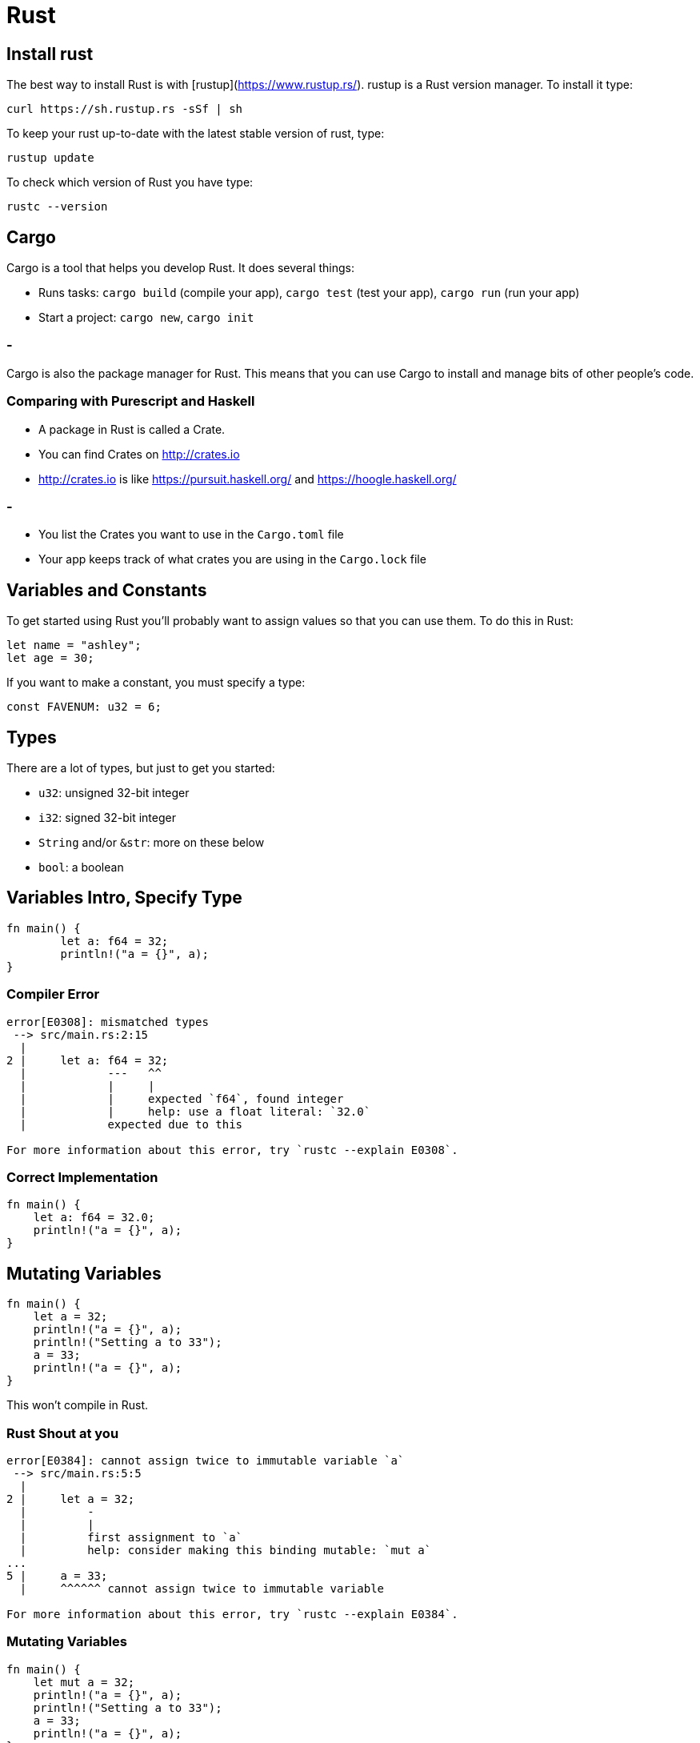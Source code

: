 = Rust

== Install rust

The best way to install Rust is with [rustup](https://www.rustup.rs/). rustup is a Rust
version manager. To install it type:

```
curl https://sh.rustup.rs -sSf | sh
```

To keep your rust up-to-date with the latest stable version of rust,
type:

```
rustup update
```

To check which version of Rust you have type:

```
rustc --version
```


## Cargo

Cargo is a tool that helps you develop Rust. It does several things:

- Runs tasks: `cargo build` (compile your app), `cargo test` (test your app), `cargo run` (run your app)
- Start a project: `cargo new`, `cargo init`

### - 

Cargo is also the package manager for Rust. This means that you can
use Cargo to install and manage bits of other people's code.

### Comparing with Purescript and Haskell

- A package in Rust is called a Crate. 
- You can find Crates on http://crates.io
- http://crates.io is like https://pursuit.haskell.org/ and https://hoogle.haskell.org/

### -
- You list the Crates you want to use in the `Cargo.toml` file
- Your app keeps track of what crates you are using in the `Cargo.lock` file

## Variables and Constants

To get started using Rust you'll probably want to assign values so that
you can use them. To do this in Rust:

```
let name = "ashley";
let age = 30;
```

If you want to make a constant, you must specify a type:

```
const FAVENUM: u32 = 6;
```

## Types

There are a lot of types, but just to get you started:

- `u32`: unsigned 32-bit integer
- `i32`: signed 32-bit integer
- `String` and/or `&str`: more on these below
- `bool`: a boolean

## Variables Intro, Specify Type

```rust
fn main() {
	let a: f64 = 32;
	println!("a = {}", a);
}
```
### Compiler Error

```text
error[E0308]: mismatched types
 --> src/main.rs:2:15
  |
2 |     let a: f64 = 32;
  |            ---   ^^
  |            |     |
  |            |     expected `f64`, found integer
  |            |     help: use a float literal: `32.0`
  |            expected due to this

For more information about this error, try `rustc --explain E0308`.
```
### Correct Implementation

```rust
fn main() {
    let a: f64 = 32.0;
    println!("a = {}", a);
}
```

## Mutating Variables

```rust
fn main() {
    let a = 32;
    println!("a = {}", a);
    println!("Setting a to 33");
    a = 33;
    println!("a = {}", a);
}
```

This won't compile in Rust.

### Rust Shout at you

```text
error[E0384]: cannot assign twice to immutable variable `a`
 --> src/main.rs:5:5
  |
2 |     let a = 32;
  |         -
  |         |
  |         first assignment to `a`
  |         help: consider making this binding mutable: `mut a`
...
5 |     a = 33;
  |     ^^^^^^ cannot assign twice to immutable variable

For more information about this error, try `rustc --explain E0384`.
```
### Mutating Variables

```rust
fn main() {
    let mut a = 32;
    println!("a = {}", a);
    println!("Setting a to 33");
    a = 33;
    println!("a = {}", a);
}
```

Output:

```nohighlight
a = 32
Setting a to 33
a = 33
```

## Blocks

```rust
fn main() {
    let mut a = 32;
    println!("a = {}", a);
    println!("Setting a to a + a^2");
    a = {
        let a_squared = a * a;
        a + a_squared
    };
    println!("a = {}", a);
}
```

```nohighlight
a = 32
Setting a to a + a^2
a = 1056
```


## Dealing with strings

Strings in Rust are a lot more complicated than you might be used to if
you are coming from another language, in particular, interpreted languages
like Ruby or JavaScript. Here's some key points:

### `&str` and `String`

- "my string" is not a `String`. it's a `str`. the difference between a `String` and a
  `str` is how they are allocated.
- pretty much always use `str` with an `&`, as `&str`.
- You can turn a `&str` into a `String` by using `to_string()` or `String::from()`. You want
  to do this because `String` has a ton of awesome convenience methods.

## Concatenation

- add a `&str` to a `String` using `push_str()`

```rust
let mut realstring = String::from("hello ");
let str1 = "world!";
realstring.push_str(str1);
```

- add `&str` using `format!`

```rust
let str1 = "hello ";
let str2 = "world!";
let message = format!("{}{}", str1, str2);
```


## Macros

Macros are an interesting part of Rust. You know something is a macro if its name has
a `!`.

### Print Macro

- `println!` is the equivalent of `console.log` or `puts`. It prints printable things
  to standard output, which is usually just the console.

```rust
println!("i get printed on the screen");
println!("hello {}!", "world");
```

### Format Macro

- `format!` is also a macro. We talked about it before as a way to 
  concatenate `str`.

```rust
format!("my dogs are named: {} and {}", "cheeto", "frito");
```


## Function signatures

### Rust Version

```rust
pub fn say_hello(name: &str) -> String {
  let message = format!("hello, {}!", name);
  message
}
```

### Purescript Version
```haskell
say_hello :: String -> String
say_hello name =
    let message = "Hello, " <> name <> "!"
    in message
```

### Rust Version With Generics

```rust
pub fn say_hello<T: Display>(name: T) -> String {
  let message = format!("hello, {}!", name);
  message
}
```

### Purescript Version With Generics

```haskell
say_hello :: forall t. Show t => T -> String
say_hello name =
    let message = "Hello, " <> show name <> "!"
    in message
```

### Visibility 

- use `pub` at the beginning if you want the function to be accessible outside the file
  as in a module or crate
- the keyword `fn` is how we know it is a function
- list parameters inside the parens in the style `parameter_name: Type`, separate by commas

### ...

- use the `->` to say what type the function returns
- return a value from the last line of a function by omitting the semicolon
- return early in a function using the `return` keyword

## Creating Typed Record

### Rust Version

```rust
#[derive(Debug)]
struct Rec {
    foo: String,
    bar: String
}

fn main() {
    let obj = Rec {foo: String::from("foo"), bar: String::from("bar")};
    println!("Record = {obj:?}");
}
```

### Purescript Version

```haskell
newtype Rec {
    foo: String,
    bar: String,
}

derive instance genericAction :: Generic Action _
instance show :: Show Action where show = genericShow

main :: Effect Unit
    let obj = Rec {foo: "foo", bar: "bar"}
    log("Record =" <> show obj)
```

## `match/case` syntax

Rust has pattern matching also

### Rust Version

```rust
match animal {
  "cat" => "Meow",
  "dog" => "Woof",
  _ => "<indecipherable>", // trailing comma!
}
```

### Purescript Version

```haskell
case animal of
  "cat" -> "Meow",
  "dog" -> "Woof",
  _ -> "<indecipherable>", // trailing comma!
```

- `_` is used as a catch-all for anything that doesn't match
- `match` supports trailing commas, and it's best practice to use them :)


## The `Option/Maybe` type

`Rust/Purescript/Haskell` doesn't have `nil`/`null` so if you want to express that something might return
something or nothing, you need to use the `Option/Maybe` type.

For example, if a parameter is optional you'd write:

### Rust Version
```rust
fn greeting(name: Option<&str>) -> String {
  let who = match name {
    Some(n) => n,
    None => "World",
  };
  format!("Hello, {}!", who)
}

greeting(Some("ashley"));
// "Hello, ashley!"
greeting(None);
// "Hello, World!"
```

### Purescript Version
```haskell
greeting:: Maybe String -> Effect String
greeting name =
  let who = case name of
    Just(n) => n
    Nothing => "World"

  log("Hello," <> who <> "!")

greeting $ Just("ashley")
# "Hello, ashley!"
greeting Nothing;
# "Hello, World!"
```

## The `Result/Either` type

`Result/Either` is kind of like `Option` except instead of something or nothing, you
expect something that is Ok (`Ok()`) or an error (`Err()`).

### Rust Version

```rust
fn parse_name(name: Option<&str>) -> Result<&str, &'static str> {
  match name {
    Some(n) => Ok(n),
    None => Err("You must provide a name."),
  }
}
```

### Purescript Version

```haskell
parse_name :: Maybe String -> Either String String
parse_name name =
  case name of
    Just(n) => Right(n)
    Nothing => Left("You must provide a name.")
```

## References

- Reference *types* are written with an `&`: `&i32`.
- References can be taken with `&` (like C/C++).

### DeReferencing
- References can be _dereferenced_ with `*` (like C/C++).
- References are guaranteed to be valid.
* Validity is enforced through compile-time checks!

### Lifetimes
- These are *not* the same as pointers!
- Reference lifetimes are pretty complex.

```rust
let x = 12;
let ref_x = &x;
println!("{}", *ref_x); // 12
```

## TypeClasses And Traits: Defining Shared Behavior

### TypeClasses

```haskell
class Eq a where
  eq :: a -> a -> Boolean

instance eqEither :: Eq t => Eq e => Eq (Either t e)
    eq self other = case (self, other) of
        (Right(t1), Right(t2)) -> eq(t1, t2)
        (left(e1), left(e2)) -> eq(e1, e2)
        _ => false
```

### Traits

```rust
trait Eq {
    fn eq(&self, other: &Self) -> bool;
}

impl<T: Eq, E: Eq> Eq for Result<T, E> {
    fn equals(&self, other: &Self) -> bool {
        match (self, other) {
            (Ok(t1), Ok(t2)) => t1.eq(t2),
            (Err(e1), Err(e2)) => e1.eq(e2),
            _ => false
        }
    }
}
```
- `Self` is a special type which refers to the type of `self`.
